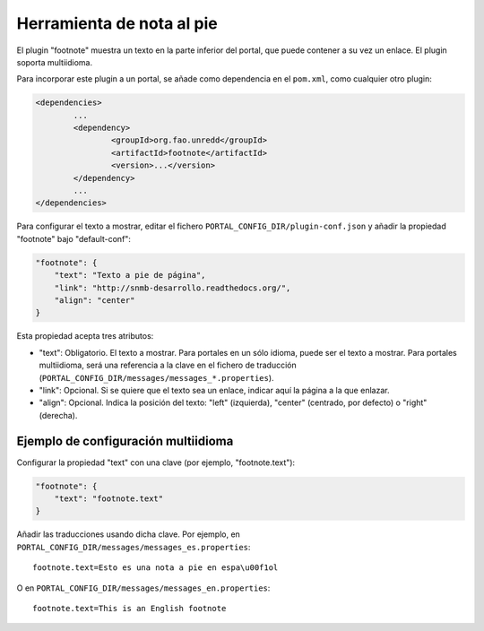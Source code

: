 Herramienta de nota al pie
==========================

El plugin "footnote" muestra un texto en la parte inferior del portal, que puede contener a su vez un enlace. El plugin soporta multiidioma.

Para incorporar este plugin a un portal, se añade como dependencia en el ``pom.xml``, como cualquier otro plugin:

.. code-block:: xml

	<dependencies>
		...
		<dependency>
			<groupId>org.fao.unredd</groupId>
			<artifactId>footnote</artifactId>
			<version>...</version>
		</dependency>
		...
	</dependencies>


Para configurar el texto a mostrar, editar el fichero ``PORTAL_CONFIG_DIR/plugin-conf.json`` y añadir la propiedad "footnote" bajo "default-conf":

.. code-block:: json

	"footnote": {
	    "text": "Texto a pie de página",
	    "link": "http://snmb-desarrollo.readthedocs.org/",
	    "align": "center"
	}


Esta propiedad acepta tres atributos:

* "text": Obligatorio. El texto a mostrar. Para portales en un sólo idioma, puede ser el texto a mostrar. Para portales multiidioma, será una referencia a la clave en el fichero de traducción (``PORTAL_CONFIG_DIR/messages/messages_*.properties``).
* "link": Opcional. Si se quiere que el texto sea un enlace, indicar aquí la página a la que enlazar.
* "align": Opcional. Indica la posición del texto: "left" (izquierda), "center" (centrado, por defecto) o "right" (derecha).


Ejemplo de configuración multiidioma
------------------------------------

Configurar la propiedad "text" con una clave (por ejemplo, "footnote.text"):

.. code-block:: json

	"footnote": {
	    "text": "footnote.text"
	}


Añadir las traducciones usando dicha clave. Por ejemplo, en ``PORTAL_CONFIG_DIR/messages/messages_es.properties``::

	footnote.text=Esto es una nota a pie en espa\u00f1ol

O en ``PORTAL_CONFIG_DIR/messages/messages_en.properties``::

	footnote.text=This is an English footnote
